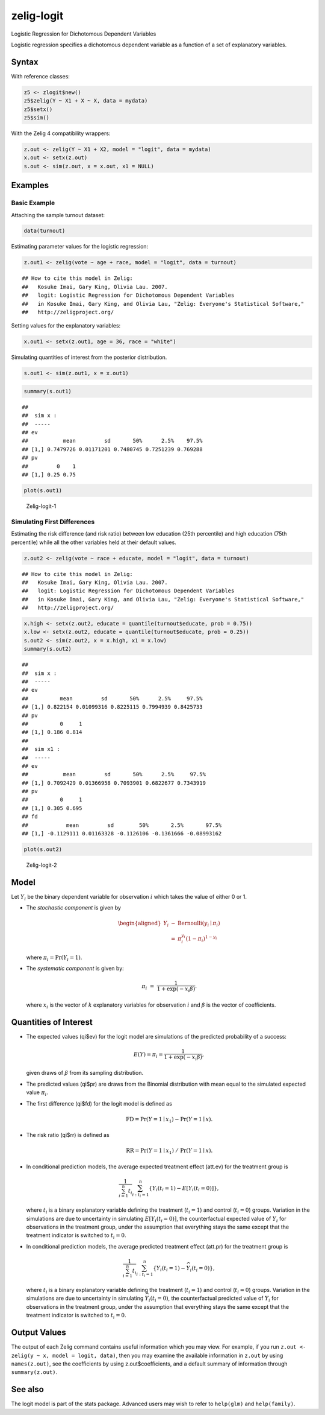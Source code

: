.. _zlogit:

zelig-logit
~~~~~~

Logistic Regression for Dichotomous Dependent Variables

Logistic regression specifies a dichotomous dependent variable as a
function of a set of explanatory variables.

Syntax
+++++

With reference classes:


.. sourcecode:: r
    

    z5 <- zlogit$new()
    z5$zelig(Y ~ X1 + X ~ X, data = mydata)
    z5$setx()
    z5$sim()


With the Zelig 4 compatibility wrappers:


.. sourcecode:: r
    

    z.out <- zelig(Y ~ X1 + X2, model = "logit", data = mydata)
    x.out <- setx(z.out)
    s.out <- sim(z.out, x = x.out, x1 = NULL)


Examples
+++++



Basic Example
!!!!!

Attaching the sample turnout dataset:


.. sourcecode:: r
    

    data(turnout)


Estimating parameter values for the logistic regression:


.. sourcecode:: r
    

    z.out1 <- zelig(vote ~ age + race, model = "logit", data = turnout)


::

    ## How to cite this model in Zelig:
    ##   Kosuke Imai, Gary King, Olivia Lau. 2007.
    ##   logit: Logistic Regression for Dichotomous Dependent Variables
    ##   in Kosuke Imai, Gary King, and Olivia Lau, "Zelig: Everyone's Statistical Software,"
    ##   http://zeligproject.org/



Setting values for the explanatory variables:


.. sourcecode:: r
    

    x.out1 <- setx(z.out1, age = 36, race = "white")


Simulating quantities of interest from the posterior distribution.


.. sourcecode:: r
    

    s.out1 <- sim(z.out1, x = x.out1)



.. sourcecode:: r
    

    summary(s.out1)


::

    ## 
    ##  sim x :
    ##  -----
    ## ev
    ##           mean         sd       50%      2.5%    97.5%
    ## [1,] 0.7479726 0.01171201 0.7480745 0.7251239 0.769288
    ## pv
    ##         0    1
    ## [1,] 0.25 0.75




.. sourcecode:: r
    

    plot(s.out1)

.. figure:: figure/Zelig-logit-1-1.png
    :alt: Zelig-logit-1

    Zelig-logit-1

Simulating First Differences
!!!!!

Estimating the risk difference (and risk ratio) between low education
(25th percentile) and high education (75th percentile) while all the
other variables held at their default values.


.. sourcecode:: r
    

    z.out2 <- zelig(vote ~ race + educate, model = "logit", data = turnout)


::

    ## How to cite this model in Zelig:
    ##   Kosuke Imai, Gary King, Olivia Lau. 2007.
    ##   logit: Logistic Regression for Dichotomous Dependent Variables
    ##   in Kosuke Imai, Gary King, and Olivia Lau, "Zelig: Everyone's Statistical Software,"
    ##   http://zeligproject.org/


.. sourcecode:: r
    

    x.high <- setx(z.out2, educate = quantile(turnout$educate, prob = 0.75))
    x.low <- setx(z.out2, educate = quantile(turnout$educate, prob = 0.25))
    s.out2 <- sim(z.out2, x = x.high, x1 = x.low)
    summary(s.out2)


::

    ## 
    ##  sim x :
    ##  -----
    ## ev
    ##          mean         sd       50%      2.5%     97.5%
    ## [1,] 0.822154 0.01099316 0.8225115 0.7994939 0.8425733
    ## pv
    ##          0     1
    ## [1,] 0.186 0.814
    ## 
    ##  sim x1 :
    ##  -----
    ## ev
    ##           mean         sd       50%      2.5%     97.5%
    ## [1,] 0.7092429 0.01366958 0.7093901 0.6822677 0.7343919
    ## pv
    ##          0     1
    ## [1,] 0.305 0.695
    ## fd
    ##            mean         sd        50%       2.5%       97.5%
    ## [1,] -0.1129111 0.01163328 -0.1126106 -0.1361666 -0.08993162




.. sourcecode:: r
    

    plot(s.out2)

.. figure:: figure/Zelig-logit-2-1.png
    :alt: Zelig-logit-2

    Zelig-logit-2

Model
+++++

Let :math:`Y_i` be the binary dependent variable for observation
:math:`i` which takes the value of either 0 or 1.

-  The *stochastic component* is given by

   .. math::

      \begin{aligned}
      Y_i &\sim& \textrm{Bernoulli}(y_i \mid \pi_i) \\
          &=& \pi_i^{y_i} (1-\pi_i)^{1-y_i}\end{aligned}

   where :math:`\pi_i=\Pr(Y_i=1)`.

-  The *systematic component* is given by:

   .. math:: \pi_i \; = \; \frac{1}{1 + \exp(-x_i \beta)}.

   where :math:`x_i` is the vector of :math:`k` explanatory variables
   for observation :math:`i` and :math:`\beta` is the vector of
   coefficients.

Quantities of Interest
+++++

-  The expected values (qi$ev) for the logit model are simulations of
   the predicted probability of a success:

   .. math::

      E(Y) =
        \pi_i= \frac{1}{1 + \exp(-x_i \beta)},

   given draws of :math:`\beta` from its sampling distribution.

-  The predicted values (qi$pr) are draws from the Binomial distribution
   with mean equal to the simulated expected value :math:`\pi_i`.

-  The first difference (qi$fd) for the logit model is defined as

   .. math:: \textrm{FD} = \Pr(Y = 1 \mid x_1) - \Pr(Y = 1 \mid x).

-  The risk ratio (qi$rr) is defined as

   .. math:: \textrm{RR} = \Pr(Y = 1 \mid x_1) \ / \ \Pr(Y = 1 \mid x).

-  In conditional prediction models, the average expected treatment
   effect (att.ev) for the treatment group is

   .. math::

      \frac{1}{\sum_{i=1}^n t_i}\sum_{i:t_i=1}^n \left\{ Y_i(t_i=1) -
            E[Y_i(t_i=0)] \right\},

   where :math:`t_i` is a binary explanatory variable defining the
   treatment (:math:`t_i=1`) and control (:math:`t_i=0`) groups.
   Variation in the simulations are due to uncertainty in simulating
   :math:`E[Y_i(t_i=0)]`, the counterfactual expected value of
   :math:`Y_i` for observations in the treatment group, under the
   assumption that everything stays the same except that the treatment
   indicator is switched to :math:`t_i=0`.

-  In conditional prediction models, the average predicted treatment
   effect (att.pr) for the treatment group is

   .. math::

      \frac{1}{\sum_{i=1}^n t_i}\sum_{i:t_i=1}^n \left\{ Y_i(t_i=1) -
            \widehat{Y_i(t_i=0)}\right\},

   where :math:`t_i` is a binary explanatory variable defining the
   treatment (:math:`t_i=1`) and control (:math:`t_i=0`) groups.
   Variation in the simulations are due to uncertainty in simulating
   :math:`\widehat{Y_i(t_i=0)}`, the counterfactual predicted value of
   :math:`Y_i` for observations in the treatment group, under the
   assumption that everything stays the same except that the treatment
   indicator is switched to :math:`t_i=0`.

Output Values
+++++

The output of each Zelig command contains useful information which you
may view. For example, if you run
``z.out <- zelig(y ~ x, model = logit, data)``, then you may examine the
available information in ``z.out`` by using ``names(z.out)``, see the
coefficients by using z.out$coefficients, and a default summary of
information through ``summary(z.out)``.

See also
+++++

The logit model is part of the stats package. Advanced users may
wish to refer to ``help(glm)`` and ``help(family)``.
